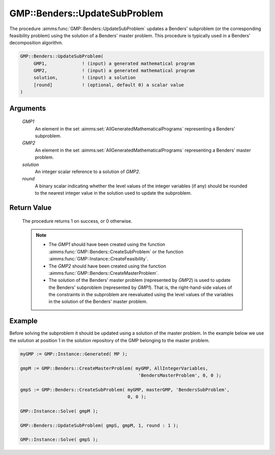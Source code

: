 .. aimms:procedure:: GMP::Benders::UpdateSubProblem(GMP1, GMP2, solution, round)

.. _GMP::Benders::UpdateSubProblem:

GMP::Benders::UpdateSubProblem
==============================

The procedure :aimms:func:`GMP::Benders::UpdateSubProblem` updates a Benders'
subproblem (or the corresponding feasibility problem) using the solution
of a Benders' master problem. This procedure is typically used in a
Benders' decomposition algorithm.

.. code-block:: aimms

    GMP::Benders::UpdateSubProblem(
         GMP1,             ! (input) a generated mathematical program
         GMP2,             ! (input) a generated mathematical program
         solution,         ! (input) a solution
         [round]           ! (optional, default 0) a scalar value
    )

Arguments
---------

    *GMP1*
        An element in the set :aimms:set:`AllGeneratedMathematicalPrograms` representing a Benders' subproblem.

    *GMP2*
        An element in the set :aimms:set:`AllGeneratedMathematicalPrograms` representing a Benders' master problem.

    *solution*
        An integer scalar reference to a solution of *GMP2*.

    *round*
        A binary scalar indicating whether the level values of the integer
        variables (if any) should be rounded to the nearest integer value in the
        solution used to update the subproblem.

Return Value
------------

    The procedure returns 1 on success, or 0 otherwise.

    .. note::

        -   The *GMP1* should have been created using the function
            :aimms:func:`GMP::Benders::CreateSubProblem` or the function
            :aimms:func:`GMP::Instance::CreateFeasibility`.

        -   The *GMP2* should have been created using the function
            :aimms:func:`GMP::Benders::CreateMasterProblem`.

        -   The *solution* of the Benders' master problem (represented by *GMP2*)
            is used to update the Benders' subproblem (represented by *GMP1*).
            That is, the right-hand-side values of the constraints in the
            subproblem are reevaluated using the level values of the variables in
            the solution of the Benders' master problem.

Example
-------

Before solving the subproblem it should be updated using a solution of
the master problem. In the example below we use the solution at position
1 in the solution repository of the GMP belonging to the master problem.

.. code-block:: aimms

    myGMP := GMP::Instance::Generated( MP );

    gmpM := GMP::Benders::CreateMasterProblem( myGMP, AllIntegerVariables,
                                                'BendersMasterProblem', 0, 0 );

    gmpS := GMP::Benders::CreateSubProblem( myGMP, masterGMP, 'BendersSubProblem',
                                            0, 0 );

    GMP::Instance::Solve( gmpM );

    GMP::Benders::UpdateSubProblem( gmpS, gmpM, 1, round : 1 );

    GMP::Instance::Solve( gmpS );

.. seealso::

    - :aimms:func:`GMP::Benders::CreateMasterProblem`.
    - :aimms:func:`GMP::Benders::CreateSubProblem`.
    - :aimms:func:`GMP::Instance::CreateFeasibility`.
